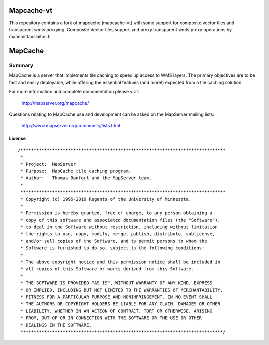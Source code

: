 Mapcache-vt
===========

.. image:: https://github.com/nls-jajuko/mapcache/workflows/mapcache-vt%20CI%20build/badge.svg?branch=multisource

This repository contains a fork of mapcache (mapcache-vt) with some support for composite vector tiles and transparent wmts proxying.
Composite Vector tiles support and proxy transparent wmts proxy operations by maanmittauslaitos.fi 


MapCache
========

| |Build Status| |Appveyor Build Status|

-------
Summary
-------

MapCache is a server that implements tile caching to speed up access to WMS layers. The primary objectives are to be fast and easily deployable, 
while offering the essential features (and more!) expected from a tile caching solution.

For more  information and complete documentation please 
visit:

  http://mapserver.org/mapcache/
  
Questions relating to MapCache use and development can be asked on the MapServer mailing lists:

  http://www.mapserver.org/community/lists.html  
  
License
-------

::

	/******************************************************************************
	 *
	 * Project:  MapServer
	 * Purpose:  MapCache tile caching program.
	 * Author:   Thomas Bonfort and the MapServer team.
	 *
	 ******************************************************************************
	 * Copyright (c) 1996-2019 Regents of the University of Minnesota.
	 *
	 * Permission is hereby granted, free of charge, to any person obtaining a
	 * copy of this software and associated documentation files (the "Software"),
	 * to deal in the Software without restriction, including without limitation
	 * the rights to use, copy, modify, merge, publish, distribute, sublicense,
	 * and/or sell copies of the Software, and to permit persons to whom the
	 * Software is furnished to do so, subject to the following conditions:
	 *
	 * The above copyright notice and this permission notice shall be included in
	 * all copies of this Software or works derived from this Software.
	 *
	 * THE SOFTWARE IS PROVIDED "AS IS", WITHOUT WARRANTY OF ANY KIND, EXPRESS
	 * OR IMPLIED, INCLUDING BUT NOT LIMITED TO THE WARRANTIES OF MERCHANTABILITY,
	 * FITNESS FOR A PARTICULAR PURPOSE AND NONINFRINGEMENT. IN NO EVENT SHALL
	 * THE AUTHORS OR COPYRIGHT HOLDERS BE LIABLE FOR ANY CLAIM, DAMAGES OR OTHER
	 * LIABILITY, WHETHER IN AN ACTION OF CONTRACT, TORT OR OTHERWISE, ARISING
	 * FROM, OUT OF OR IN CONNECTION WITH THE SOFTWARE OR THE USE OR OTHER
	 * DEALINGS IN THE SOFTWARE.
	 *****************************************************************************/


.. |Build Status| image:: https://travis-ci.org/mapserver/mapcache.svg?branch=master
   :target: https://travis-ci.org/mapserver/mapcache

.. |Appveyor Build Status| image:: https://ci.appveyor.com/api/projects/status/7al5utxjh83ig71v?svg=true
   :target: https://ci.appveyor.com/project/mapserver/mapcache
